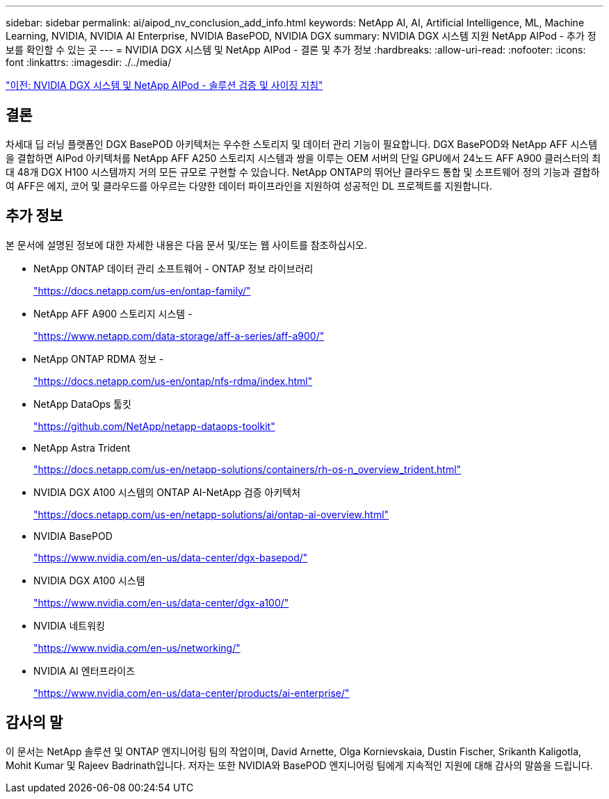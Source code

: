 ---
sidebar: sidebar 
permalink: ai/aipod_nv_conclusion_add_info.html 
keywords: NetApp AI, AI, Artificial Intelligence, ML, Machine Learning, NVIDIA, NVIDIA AI Enterprise, NVIDIA BasePOD, NVIDIA DGX 
summary: NVIDIA DGX 시스템 지원 NetApp AIPod - 추가 정보를 확인할 수 있는 곳 
---
= NVIDIA DGX 시스템 및 NetApp AIPod - 결론 및 추가 정보
:hardbreaks:
:allow-uri-read: 
:nofooter: 
:icons: font
:linkattrs: 
:imagesdir: ./../media/


link:aipod_nv_validation_sizing.html["이전: NVIDIA DGX 시스템 및 NetApp AIPod - 솔루션 검증 및 사이징 지침"]



== 결론

차세대 딥 러닝 플랫폼인 DGX BasePOD 아키텍처는 우수한 스토리지 및 데이터 관리 기능이 필요합니다. DGX BasePOD와 NetApp AFF 시스템을 결합하면 AIPod 아키텍처를 NetApp AFF A250 스토리지 시스템과 쌍을 이루는 OEM 서버의 단일 GPU에서 24노드 AFF A900 클러스터의 최대 48개 DGX H100 시스템까지 거의 모든 규모로 구현할 수 있습니다. NetApp ONTAP의 뛰어난 클라우드 통합 및 소프트웨어 정의 기능과 결합하여 AFF은 에지, 코어 및 클라우드를 아우르는 다양한 데이터 파이프라인을 지원하여 성공적인 DL 프로젝트를 지원합니다.



== 추가 정보

본 문서에 설명된 정보에 대한 자세한 내용은 다음 문서 및/또는 웹 사이트를 참조하십시오.

* NetApp ONTAP 데이터 관리 소프트웨어 - ONTAP 정보 라이브러리
+
https://docs.netapp.com/us-en/ontap-family/["https://docs.netapp.com/us-en/ontap-family/"^]

* NetApp AFF A900 스토리지 시스템 -
+
https://www.netapp.com/data-storage/aff-a-series/aff-a900/["https://www.netapp.com/data-storage/aff-a-series/aff-a900/"]

* NetApp ONTAP RDMA 정보 -
+
link:https://docs.netapp.com/us-en/ontap/nfs-rdma/index.html["https://docs.netapp.com/us-en/ontap/nfs-rdma/index.html"]

* NetApp DataOps 툴킷
+
https://github.com/NetApp/netapp-dataops-toolkit["https://github.com/NetApp/netapp-dataops-toolkit"^]

* NetApp Astra Trident
+
https://docs.netapp.com/us-en/netapp-solutions/containers/rh-os-n_overview_trident.html["https://docs.netapp.com/us-en/netapp-solutions/containers/rh-os-n_overview_trident.html"^]

* NVIDIA DGX A100 시스템의 ONTAP AI-NetApp 검증 아키텍처
+
https://docs.netapp.com/us-en/netapp-solutions/ai/ontap-ai-overview.html["https://docs.netapp.com/us-en/netapp-solutions/ai/ontap-ai-overview.html"^]

* NVIDIA BasePOD
+
https://www.nvidia.com/en-us/data-center/dgx-basepod/["https://www.nvidia.com/en-us/data-center/dgx-basepod/"^]

* NVIDIA DGX A100 시스템
+
https://www.nvidia.com/en-us/data-center/dgx-a100/["https://www.nvidia.com/en-us/data-center/dgx-a100/"^]

* NVIDIA 네트워킹
+
https://www.nvidia.com/en-us/networking/["https://www.nvidia.com/en-us/networking/"^]

* NVIDIA AI 엔터프라이즈
+
https://www.nvidia.com/en-us/data-center/products/ai-enterprise/["https://www.nvidia.com/en-us/data-center/products/ai-enterprise/"^]





== 감사의 말

이 문서는 NetApp 솔루션 및 ONTAP 엔지니어링 팀의 작업이며, David Arnette, Olga Kornievskaia, Dustin Fischer, Srikanth Kaligotla, Mohit Kumar 및 Rajeev Badrinath입니다. 저자는 또한 NVIDIA와 BasePOD 엔지니어링 팀에게 지속적인 지원에 대해 감사의 말씀을 드립니다.
